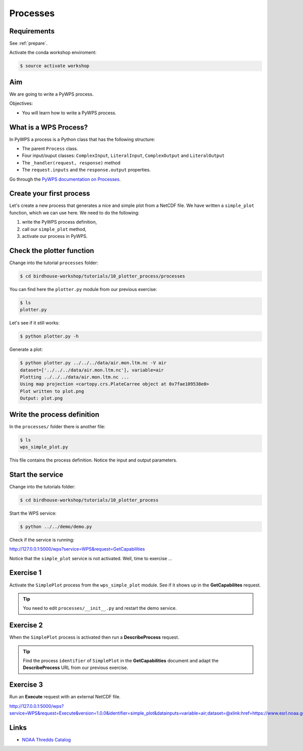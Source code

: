 .. _pywps_process:

Processes
=========

Requirements
------------

See :ref:`prepare`.

Activate the conda workshop enviroment:

.. code-block:: bash

    $ source activate workshop

Aim
---

We are going to write a PyWPS process.

Objectives:

* You will learn how to write a PyWPS process.


What is a WPS Process?
----------------------

In PyWPS a process is a Python class that has the following structure:

* The parent ``Process`` class.
* Four input/ouput classes: ``ComplexInput``, ``LiteralInput``, ``ComplexOutput`` and ``LiteralOutput``
* The ``_handler(request, response)`` method
* The ``request.inputs`` and the ``response.output`` properties.

Go through the `PyWPS documentation on Processes <http://pywps.readthedocs.io/en/latest/process.html>`_.

Create your first process
-------------------------

Let's create a new process that generates a nice and simple plot from a NetCDF file.
We have written a ``simple_plot`` function, which we can use here.
We need to do the following:

1. write the PyWPS process definition,
2. call our ``simple_plot`` method,
3. activate our process in PyWPS.

Check the plotter function
--------------------------

Change into the tutorial ``processes`` folder:

.. code-block:: bash

  $ cd birdhouse-workshop/tutorials/10_plotter_process/processes

You can find here the ``plotter.py`` module from our previous exercise:

.. code-block:: bash

  $ ls
  plotter.py

Let's see if it still works:

.. code-block:: bash

  $ python plotter.py -h

Generate a plot:

.. code-block:: bash

  $ python plotter.py ../../../data/air.mon.ltm.nc -V air
  dataset=['../../../data/air.mon.ltm.nc'], variable=air
  Plotting ../../../data/air.mon.ltm.nc ...
  Using map projection <cartopy.crs.PlateCarree object at 0x7fae109538e0>
  Plot written to plot.png
  Output: plot.png


Write the process definition
-----------------------------

In the ``processes/`` folder there is another file:

.. code-block:: bash

  $ ls
  wps_simple_plot.py

This file contains the process definition. Notice the input and output parameters.

Start the service
-----------------

Change into the tutorials folder:

.. code-block:: bash

    $ cd birdhouse-workshop/tutorials/10_plotter_process

Start the WPS service:

.. code-block:: bash

    $ python ../../demo/demo.py

Check if the service is running:

http://127.0.0.1:5000/wps?service=WPS&request=GetCapabilities

Notice that the ``simple_plot`` service is not activated. Well, time to exercise ...

Exercise 1
----------

Activate the ``SimplePlot`` process from the ``wps_simple_plot`` module.
See if it shows up in the **GetCapabilites** request.

.. tip::
  You need to edit ``processes/__init__.py`` and restart the demo service.

Exercise 2
----------

When the ``SimplePlot`` process is activated then run a **DescribeProcess** request.

.. tip::
  Find the process ``identifier`` of ``SimplePlot`` in the **GetCapabilities** document
  and adapt the **DescribeProcess** URL from our previous exercise.

Exercise 3
-----------

Run an **Execute** request with an external NetCDF file.

http://127.0.0.1:5000/wps?service=WPS&request=Execute&version=1.0.0&identifier=simple_plot&datainputs=variable=air;dataset=@xlink:href=https://www.esrl.noaa.gov/psd/thredds/fileServer/Datasets/ncep.reanalysis.derived/surface/air.mon.ltm.nc

.. todo::
  Execute Request with direct output.


Links
-----

* `NOAA Thredds Catalog <https://www.esrl.noaa.gov/psd/thredds/catalog.html>`_
